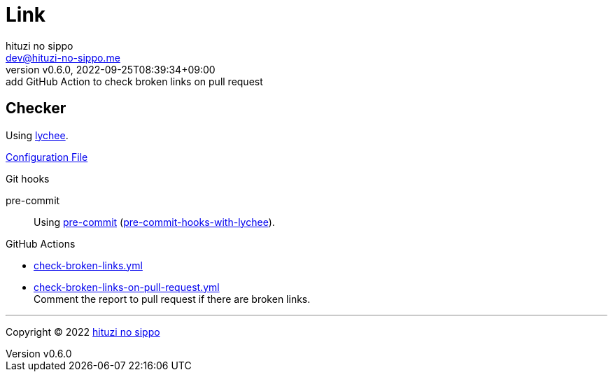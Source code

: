 = Link
:author: hituzi no sippo
:email: dev@hituzi-no-sippo.me
:revnumber: v0.6.0
:revdate: 2022-09-25T08:39:34+09:00
:revremark: add GitHub Action to check broken links on pull request
:description: Link
:copyright: Copyright (C) 2022 {author}
// Custom Attributes
:creation_date: 2022-09-24T17:45:13+09:00
:github_url: https://github.com
:root_directory: ../../..
:pre_commit_config_file: {root_directory}/.pre-commit-config.yaml
:workflows_directory: {root_directory}/.github/workflows

== Checker

:link_checker_link: https://lychee.cli.rs[lychee^]
[horizontal]
Using {link_checker_link}.

link:{root_directory}/lychee.toml[Configuration File^]

:pre_commit_for_lychee_link: link:{github_url}/hituzi-no-sippo/pre-commit-hooks-with-lychee[pre-commit-hooks-with-lychee^]
.Git hooks
pre-commit::
  Using link:{pre_commit_config_file}#:~:text=repo%3A%20https%3A%2F/github.com/hituzi%2Dno%2Dsippo/pre%2Dcommit%2Dhooks%2Dwith%2Dlychee[
  pre-commit^] ({pre_commit_for_lychee_link}).

:filename: check-broken-links.yml
:filename-on-pull-request: check-broken-links-on-pull-request.yml
.GitHub Actions
* link:{workflows_directory}/{filename}[{filename}^]
* link:{workflows_directory}/{filename-on-pull-request}[{filename-on-pull-request}^] +
  Comment the report to pull request if there are broken links.


'''

:author_link: link:https://github.com/hituzi-no-sippo[{author}^]
Copyright (C) 2022 {author_link}
